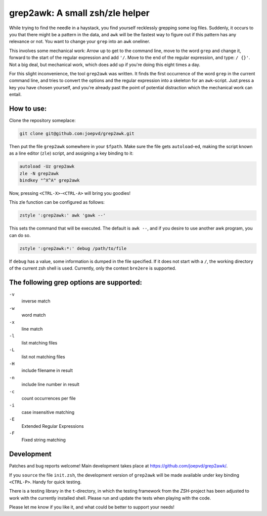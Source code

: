 grep2awk: A small zsh/zle helper
================================


While trying to find the needle in a haystack, you find yourself recklessly grepping some log files.  Suddenly, it occurs to you that there might be a pattern in the data, and ``awk`` will be the fastest way to figure out if this pattern has any relevance or not.  You want to change your ``grep`` into an ``awk`` oneliner. 

This involves some mechanical work: Arrow up to get to the command line, move to the word ``grep`` and change it, forward to the start of the regular expression and add ``'/``. Move to the end of the regular expression, and type: ``/ {}'``.  Not a big deal, but mechanical work, which does add up if you're doing this eight times a day. 

For this slight inconvenience, the tool ``grep2awk`` was written. It finds the first occurrence of the word ``grep`` in the current command line, and tries to convert the options and the regular expression into a skeleton for an ``awk``-script.  Just press a key you have chosen yourself, and you're already past the point of potential distraction which the mechanical work can entail. 

How to use:
-----------

Clone the repository someplace:

.. code:: sh

   git clone git@github.com:joepvd/grep2awk.git

Then put the file ``grep2awk`` somewhere in your ``$fpath``.  Make sure the file gets ``autoload``-ed, making the script known as a line editor (``zle``) script, and assigning a key binding to it: 

.. code:: sh

   autoload -Uz grep2awk
   zle -N grep2awk
   bindkey "^X^A" grep2awk

Now, pressing ``<CTRL-X>``-``<CTRL-A>`` will bring you goodies! 

This zle function can be configured as follows:

.. code:: sh

   zstyle ':grep2awk:' awk 'gawk --'

This sets the command that will be executed. The default is ``awk --``, and if you desire to use another awk program, you can do so.

.. code:: sh

   zstyle ':grep2awk:*:' debug /path/to/file

If ``debug`` has a value, some information is dumped in the file specified.  If it does not start with a ``/``, the working directory of the current zsh shell is used.  Currently, only the context ``bre2ere`` is supported.

The following grep options are supported: 
-----------------------------------------

``-v``
    inverse match
``-w``
    word match
``-x``
    line match
``-l``
    list matching files
``-L``
    list not matching files
``-H``
    include filename in result
``-n``
    include line number in result
``-c``
    count occurrences per file
``-i``
    case insensitive matching
``-E``
    Extended Regular Expressions
``-F``
    Fixed string matching


Development
-----------

Patches and bug reports welcome! Main development takes place at https://github.com/joepvd/grep2awk/. 

If you ``source`` the file ``init.zsh``, the development version of ``grep2awk`` will be made available under key binding ``<CTRL-P>``. Handy for quick testing.

There is a testing library in the ``t``-directory, in which the testing framework from the `ZSH`-project has been adjusted to work with the currently installed shell.  Please run and update the tests when playing with the code. 

Please let me know if you like it, and what could be better to support your needs! 

